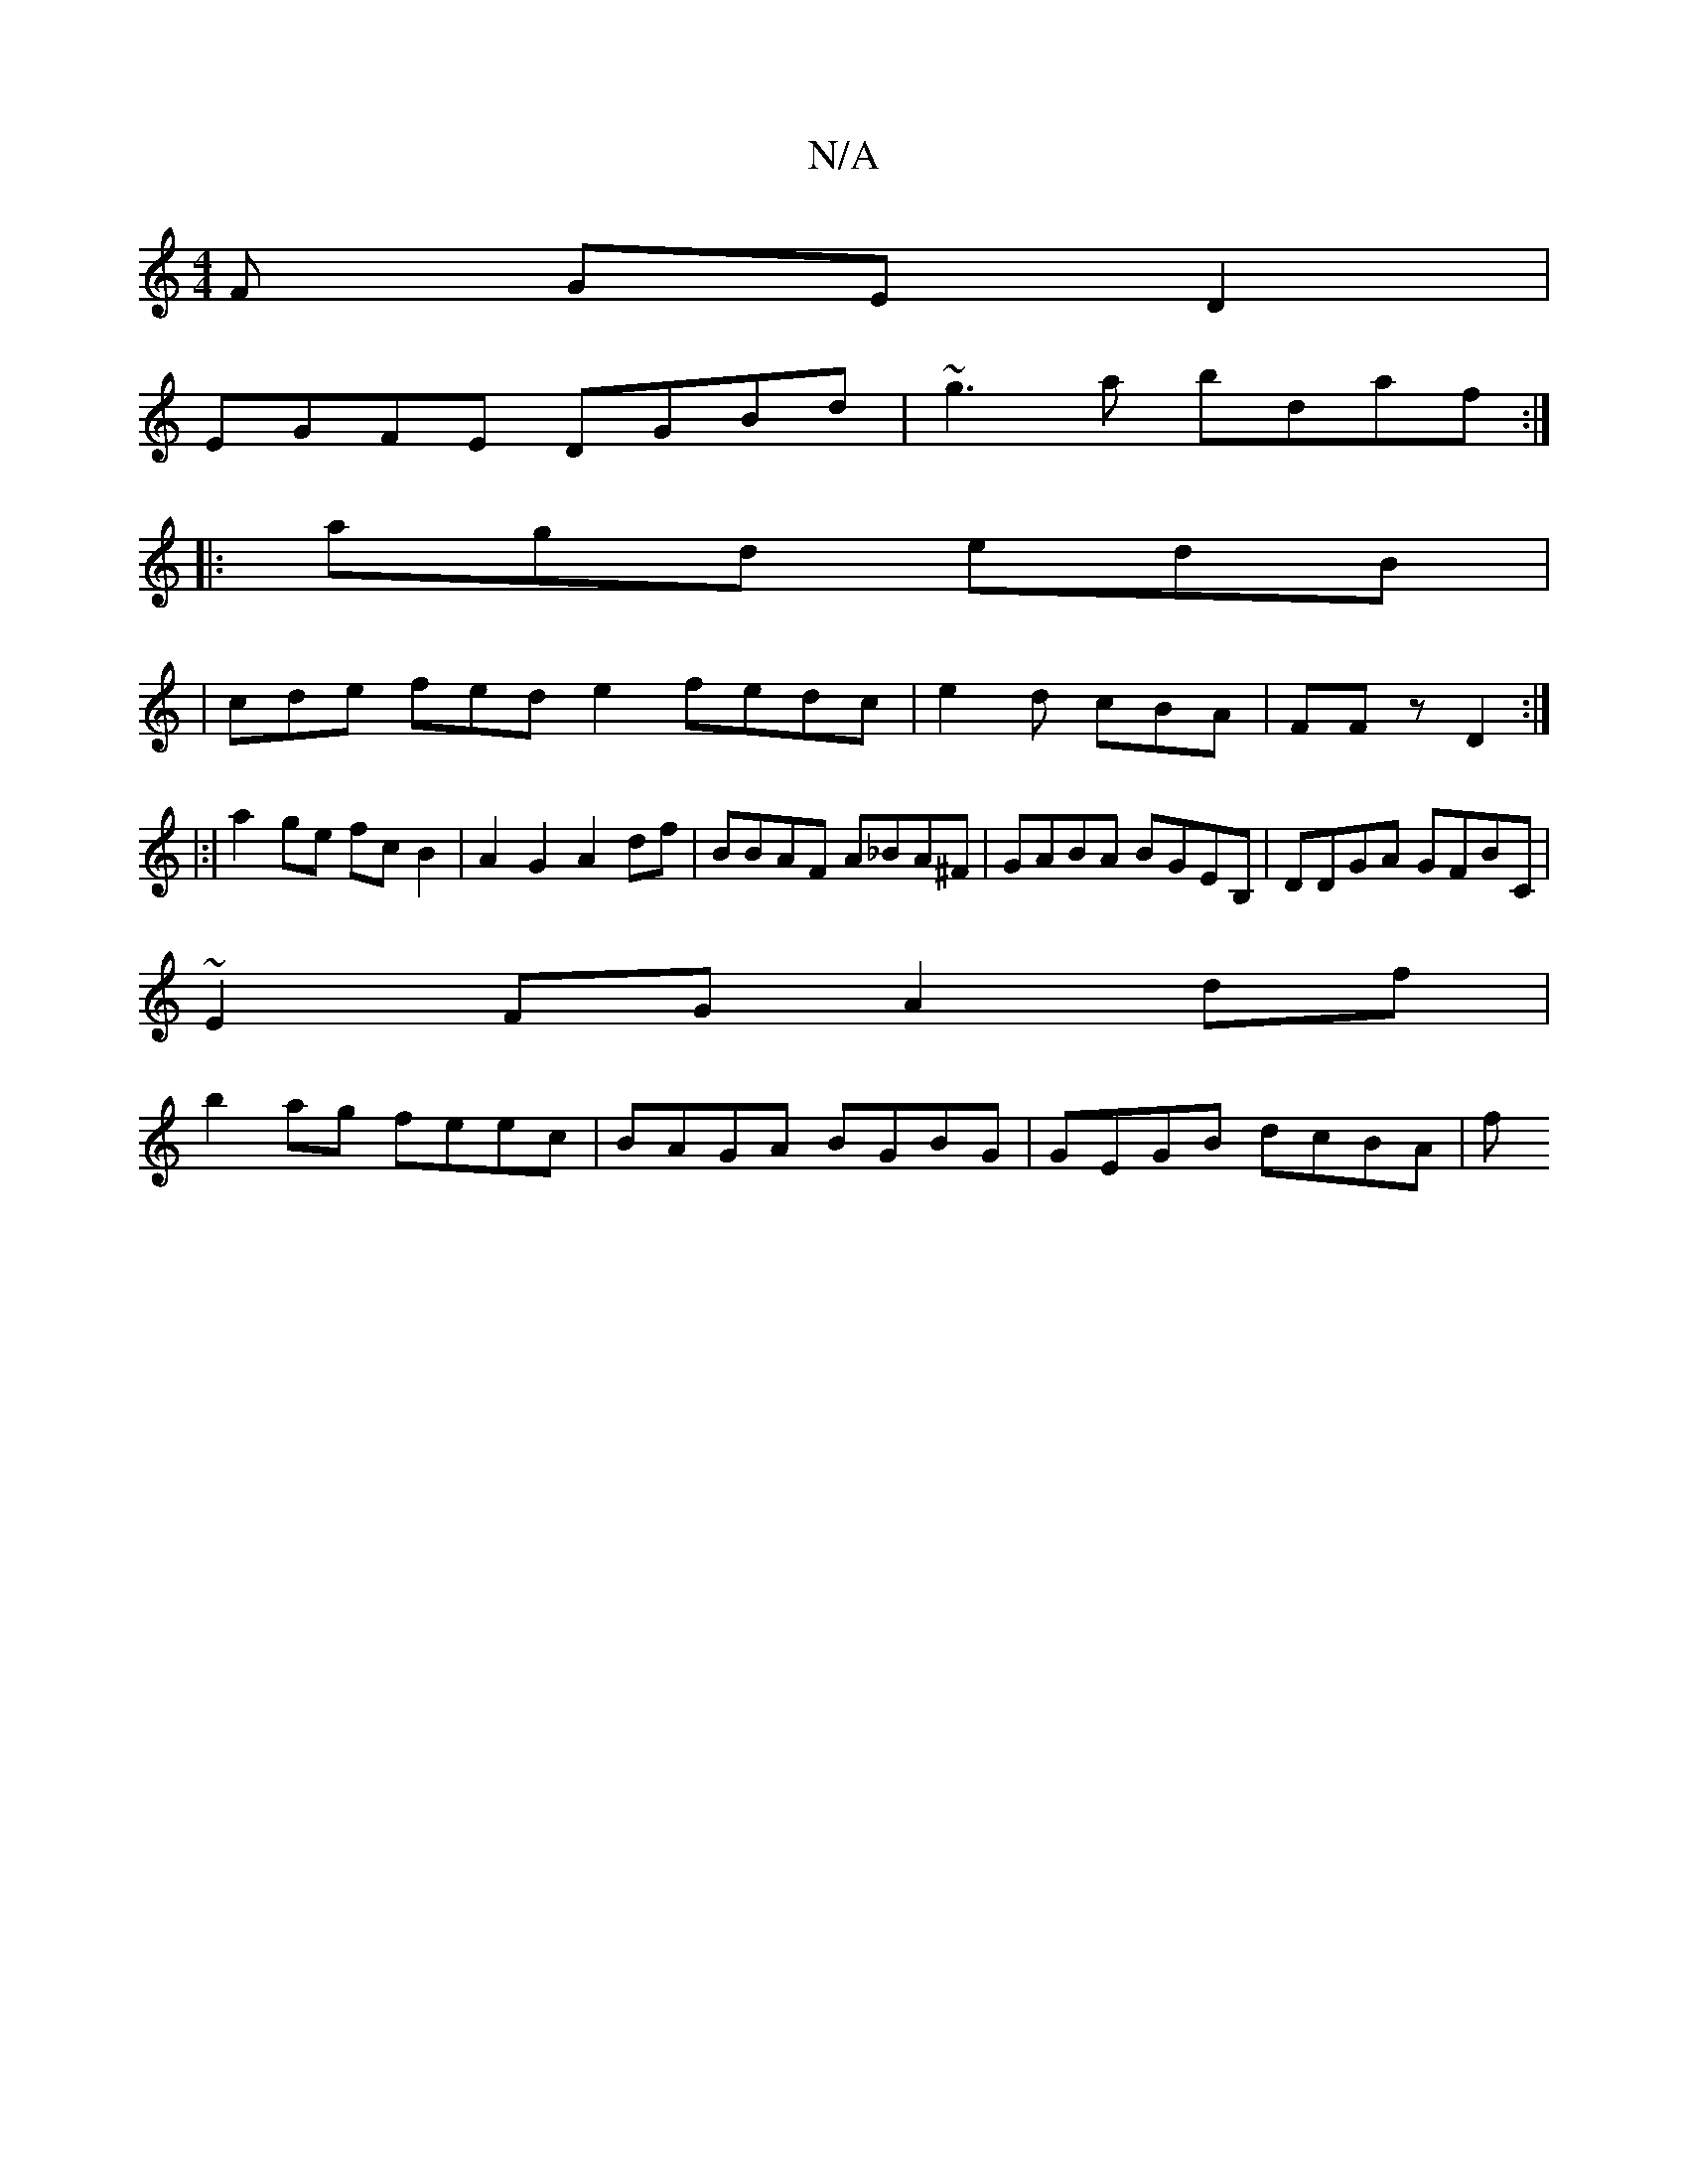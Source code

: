 X:1
T:N/A
M:4/4
R:N/A
K:Cmajor
F GED2|
EGFE DGBd|~g3a bdaf:|
|: agd edB |
|cde fed e2 fedc | e2d cBA |FFz D2 :|
|: |:|a2 ge fc B2 | A2G2 A2df |BBAF A_BA^F | GABA BGEB, | DDGA GFBC |
~E2FG A2df |
b2ag feec | BAGA BGBG | GEGB dcBA |f